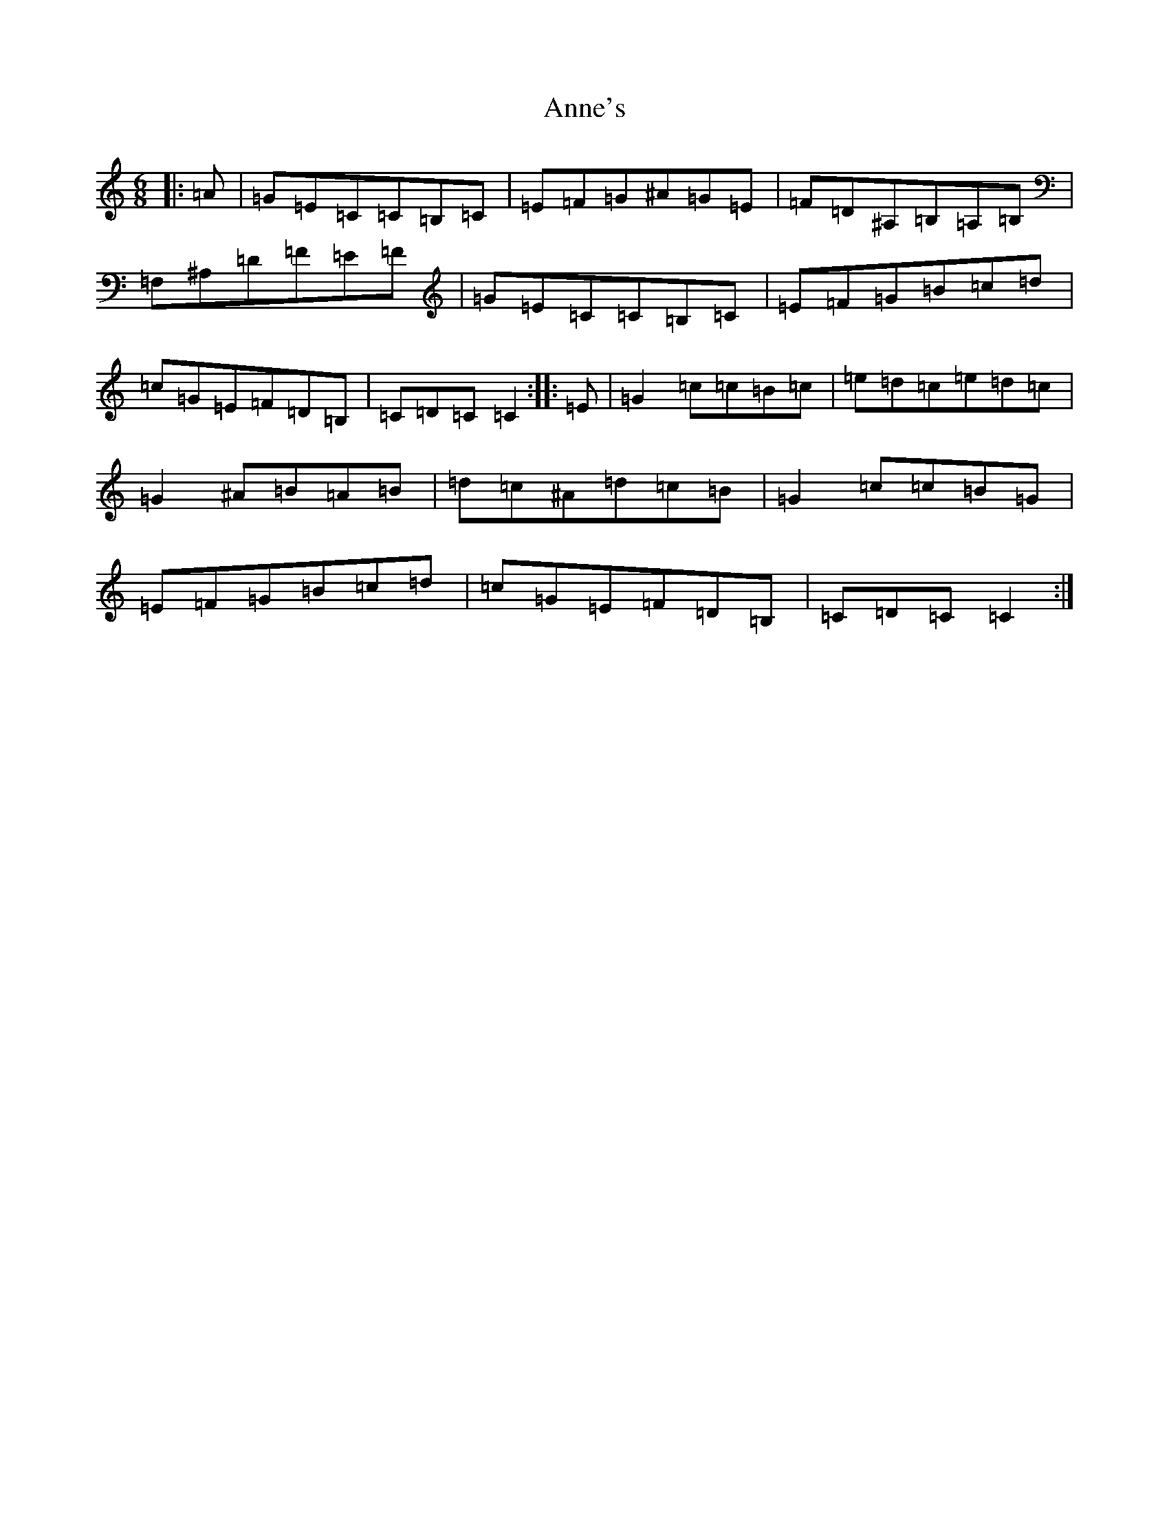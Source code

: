 X: 21453
T: Anne's
S: https://thesession.org/tunes/17254#setting33055
Z: G Major
R: polka
M:6/8
L:1/8
K: C Major
|:=A|=G=E=C=C=B,=C|=E=F=G^A=G=E|=F=D^A,=B,=A,=B,|=F,^A,=D=F=E=F|=G=E=C=C=B,=C|=E=F=G=B=c=d|=c=G=E=F=D=B,|=C=D=C=C2:||:=E|=G2=c=c=B=c|=e=d=c=e=d=c|=G2^A=B=A=B|=d=c^A=d=c=B|=G2=c=c=B=G|=E=F=G=B=c=d|=c=G=E=F=D=B,|=C=D=C=C2:|